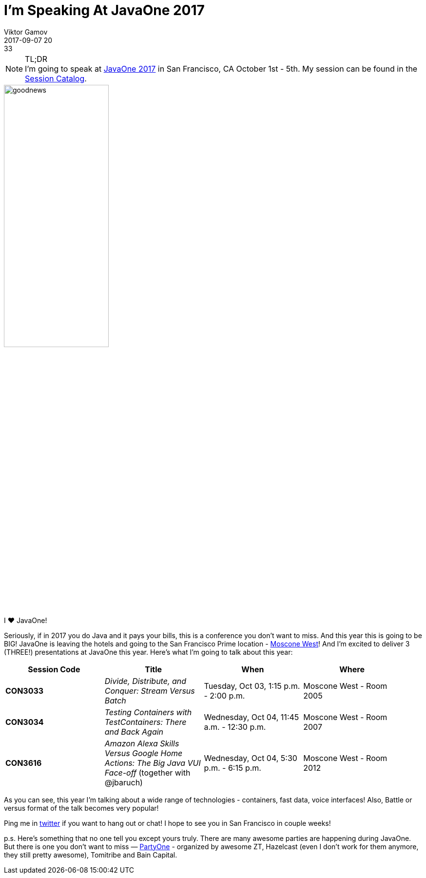= I'm Speaking At JavaOne 2017
Viktor Gamov
2017-09-07 20:33
:imagesdir: ../images
:icons:
:keywords: javaone
:toc:
ifndef::awestruct[]
:awestruct-layout: post
:awestruct-tags: [javaone, conference]
:idprefix:
:idseparator: -
endif::awestruct[]

.TL;DR
NOTE: I'm going to speak at https://www.oracle.com/javaone/index.html[JavaOne 2017] in San Francisco, CA October 1st - 5th. 
My session can be found in the https://events.rainfocus.com/catalog/oracle/oow17/catalogjavaone17?search=gamov&showEnrolled=false[Session Catalog].

image::goodnews.jpg[align="center", width=50%]

I ♥ JavaOne!

Seriously, if in 2017 you do Java and it pays your bills, this is a conference you don't want to miss.
And this year this is going to be BIG!
JavaOne is leaving the hotels and going to the San Francisco Prime location - https://goo.gl/maps/FpCfB5U218E2[Moscone West]!
And I'm excited to deliver 3 (THREE!) presentations at JavaOne this year.
Here's what I'm going to talk about this year:

[width="95%",cols="",options="header"]
|===
|Session Code   |Title   | When | Where
|*CON3033*      |_Divide, Distribute, and Conquer: Stream Versus Batch_ | Tuesday, Oct 03, 1:15 p.m. - 2:00 p.m. |Moscone West - Room 2005 
|*CON3034*  | _Testing Containers with TestContainers: There and Back Again_ | Wednesday, Oct 04, 11:45 a.m. - 12:30 p.m. | Moscone West - Room 2007 
|*CON3616* | _Amazon Alexa Skills Versus Google Home Actions: The Big Java VUI Face-off_ (together with @jbaruch) | Wednesday, Oct 04, 5:30 p.m. - 6:15 p.m. | Moscone West - Room 2012
|===

As you can see, this year I'm talking about a wide range of technologies - containers, fast data, voice interfaces!
Also, Battle or versus format of the talk becomes very popular!

Ping me in http://twitter/gamussa[twitter] if you want to hang out or chat!
I hope to see you in San Francisco in couple weeks!

p.s. Here's something that no one tell you except yours truly. 
There are many awesome parties are happening during JavaOne.
But there is one you don't want to miss — https://www.eventbrite.com/e/partyone-2017-registration-36927289517[PartyOne] - organized by awesome ZT, Hazelcast (even I don't work for them anymore, they still pretty awesome), Tomitribe and Bain Capital.

